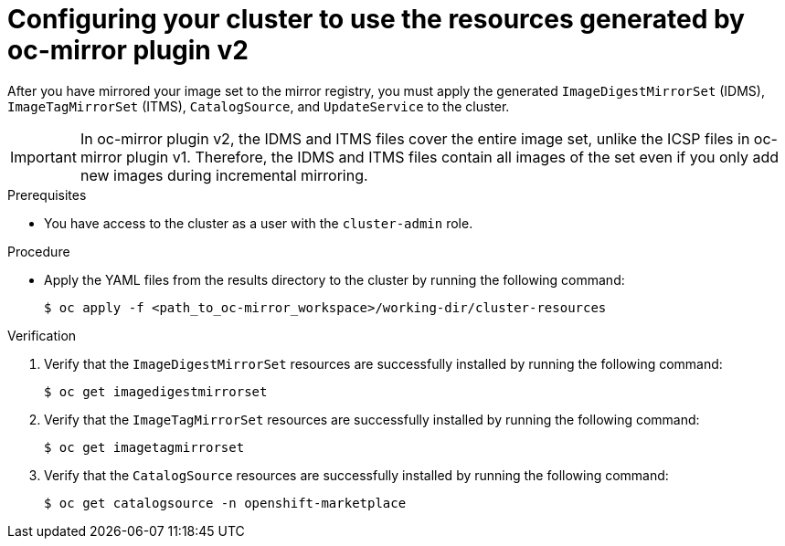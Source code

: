 // Module included in the following assemblies:
//
// * installing/disconnected_install/installing-mirroring-disconnected-v2.adoc
// * updating/updating_a_cluster/updating_disconnected_cluster/mirroring-image-repository.adoc

:_mod-docs-content-type: PROCEDURE
[id="oc-mirror-updating-cluster-manifests-v2_{context}"]
= Configuring your cluster to use the resources generated by oc-mirror plugin v2

After you have mirrored your image set to the mirror registry, you must apply the generated `ImageDigestMirrorSet` (IDMS), `ImageTagMirrorSet` (ITMS), `CatalogSource`, and `UpdateService` to the cluster.

[IMPORTANT]
====
In oc-mirror plugin v2, the IDMS and ITMS files cover the entire image set, unlike the ICSP files in oc-mirror plugin v1. Therefore, the IDMS and ITMS files contain all images of the set even if you only add new images during incremental mirroring.
====

.Prerequisites

* You have access to the cluster as a user with the `cluster-admin` role.

.Procedure

* Apply the YAML files from the results directory to the cluster by running the following command:
+
[source,terminal]
----
$ oc apply -f <path_to_oc-mirror_workspace>/working-dir/cluster-resources
----

.Verification

. Verify that the `ImageDigestMirrorSet` resources are successfully installed by running the following command:
+
[source,terminal]
----
$ oc get imagedigestmirrorset
----

. Verify that the `ImageTagMirrorSet` resources are successfully installed by running the following command:
+
[source,terminal]
----
$ oc get imagetagmirrorset
----

. Verify that the `CatalogSource` resources are successfully installed by running the following command:
+
[source,terminal]
----
$ oc get catalogsource -n openshift-marketplace
----